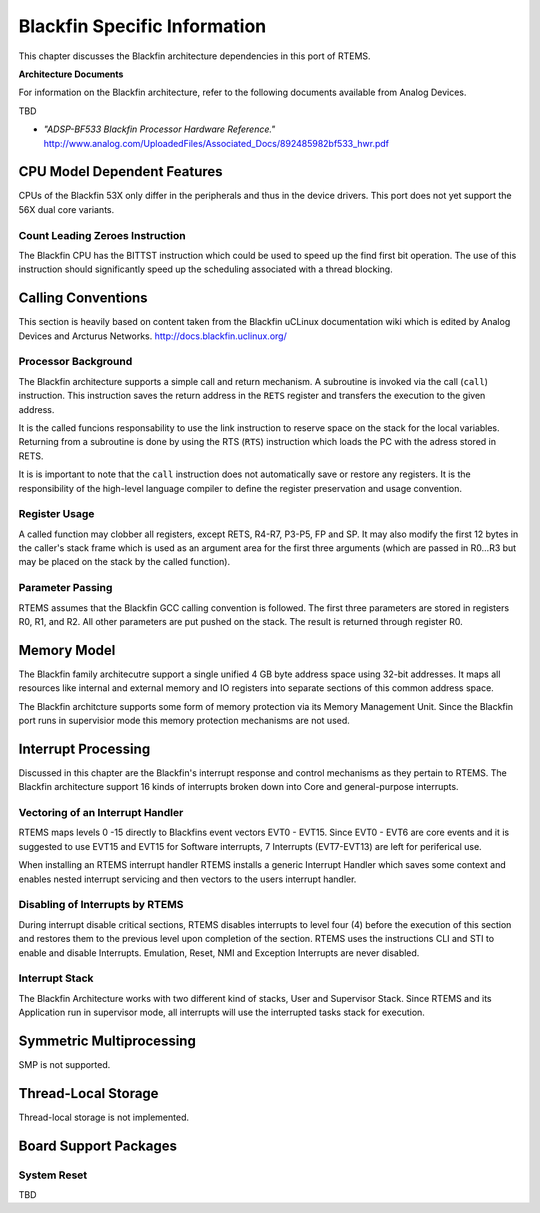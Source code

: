 .. SPDX-License-Identifier: CC-BY-SA-4.0

.. Copyright (C) 2015 University of York.
.. COMMENT: Hesham ALMatary <hmka501@york.ac.uk>

Blackfin Specific Information
*****************************

This chapter discusses the Blackfin architecture dependencies in this port of
RTEMS.

**Architecture Documents**

For information on the Blackfin architecture, refer to the following documents
available from Analog Devices.

TBD

- *"ADSP-BF533 Blackfin Processor Hardware Reference."* http://www.analog.com/UploadedFiles/Associated_Docs/892485982bf533_hwr.pdf

CPU Model Dependent Features
============================

CPUs of the Blackfin 53X only differ in the peripherals and thus in the device
drivers. This port does not yet support the 56X dual core variants.

Count Leading Zeroes Instruction
--------------------------------

The Blackfin CPU has the BITTST instruction which could be used to speed up the
find first bit operation.  The use of this instruction should significantly
speed up the scheduling associated with a thread blocking.

Calling Conventions
===================

This section is heavily based on content taken from the Blackfin uCLinux
documentation wiki which is edited by Analog Devices and Arcturus Networks.
http://docs.blackfin.uclinux.org/

Processor Background
--------------------

The Blackfin architecture supports a simple call and return mechanism.  A
subroutine is invoked via the call (``call``) instruction.  This instruction
saves the return address in the ``RETS`` register and transfers the execution
to the given address.

It is the called funcions responsability to use the link instruction to reserve
space on the stack for the local variables.  Returning from a subroutine is
done by using the RTS (``RTS``) instruction which loads the PC with the adress
stored in RETS.

It is is important to note that the ``call`` instruction does not automatically
save or restore any registers.  It is the responsibility of the high-level
language compiler to define the register preservation and usage convention.

Register Usage
--------------

A called function may clobber all registers, except RETS, R4-R7, P3-P5, FP and
SP.  It may also modify the first 12 bytes in the caller's stack frame which is
used as an argument area for the first three arguments (which are passed in
R0...R3 but may be placed on the stack by the called function).

Parameter Passing
-----------------

RTEMS assumes that the Blackfin GCC calling convention is followed.  The first
three parameters are stored in registers R0, R1, and R2.  All other parameters
are put pushed on the stack.  The result is returned through register R0.

Memory Model
============

The Blackfin family architecutre support a single unified 4 GB byte address
space using 32-bit addresses. It maps all resources like internal and external
memory and IO registers into separate sections of this common address space.

The Blackfin architcture supports some form of memory protection via its Memory
Management Unit. Since the Blackfin port runs in supervisior mode this memory
protection mechanisms are not used.

Interrupt Processing
====================

Discussed in this chapter are the Blackfin's interrupt response and control
mechanisms as they pertain to RTEMS. The Blackfin architecture support 16 kinds
of interrupts broken down into Core and general-purpose interrupts.

Vectoring of an Interrupt Handler
---------------------------------

RTEMS maps levels 0 -15 directly to Blackfins event vectors EVT0 - EVT15. Since
EVT0 - EVT6 are core events and it is suggested to use EVT15 and EVT15 for
Software interrupts, 7 Interrupts (EVT7-EVT13) are left for periferical use.

When installing an RTEMS interrupt handler RTEMS installs a generic Interrupt
Handler which saves some context and enables nested interrupt servicing and
then vectors to the users interrupt handler.

Disabling of Interrupts by RTEMS
--------------------------------

During interrupt disable critical sections, RTEMS disables interrupts to level
four (4) before the execution of this section and restores them to the previous
level upon completion of the section. RTEMS uses the instructions CLI and STI
to enable and disable Interrupts. Emulation, Reset, NMI and Exception
Interrupts are never disabled.

Interrupt Stack
---------------

The Blackfin Architecture works with two different kind of stacks, User and
Supervisor Stack. Since RTEMS and its Application run in supervisor mode, all
interrupts will use the interrupted tasks stack for execution.

Symmetric Multiprocessing
=========================

SMP is not supported.

Thread-Local Storage
====================

Thread-local storage is not implemented.

Board Support Packages
======================

System Reset
------------

TBD
